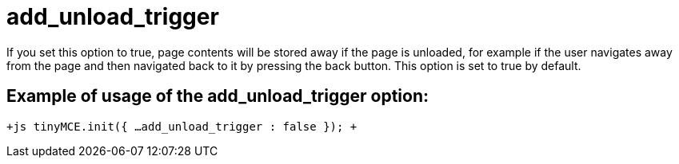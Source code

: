 :rootDir: ./../../
:partialsDir: {rootDir}partials/
= add_unload_trigger

If you set this option to true, page contents will be stored away if the page is unloaded, for example if the user navigates away from the page and then navigated back to it by pressing the back button. This option is set to true by default.

[[example-of-usage-of-the-add_unload_trigger-option]]
== Example of usage of the add_unload_trigger option: 
anchor:exampleofusageoftheadd_unload_triggeroption[historical anchor]

`+js
tinyMCE.init({
  ...
  add_unload_trigger : false
});
+`
